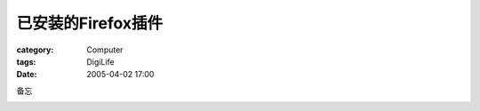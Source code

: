 ##########################
已安装的Firefox插件
##########################
:category: Computer
:tags: DigiLife
:date: 2005-04-02 17:00



备忘


.. image:: {filename}/images/blogimages/plone-exported/digital/firefox_ext.JPG  
   :align: center
